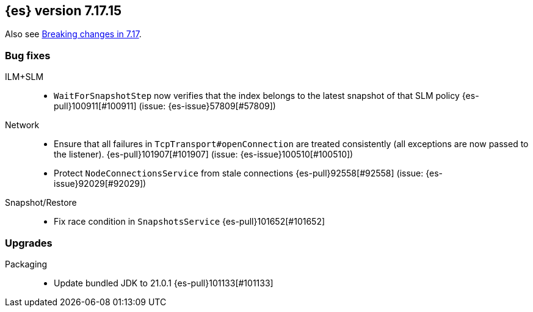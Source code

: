 [[release-notes-7.17.15]]
== {es} version 7.17.15

Also see <<breaking-changes-7.17,Breaking changes in 7.17>>.

[[bug-7.17.15]]
[float]
=== Bug fixes

ILM+SLM::
* `WaitForSnapshotStep` now verifies that the index belongs to the latest snapshot of that SLM policy {es-pull}100911[#100911] (issue: {es-issue}57809[#57809])

Network::
* Ensure that all failures in `TcpTransport#openConnection` are treated consistently (all exceptions are now passed
to the listener). {es-pull}101907[#101907] (issue: {es-issue}100510[#100510])
* Protect `NodeConnectionsService` from stale connections {es-pull}92558[#92558] (issue: {es-issue}92029[#92029])

Snapshot/Restore::
* Fix race condition in `SnapshotsService` {es-pull}101652[#101652]

[[upgrade-7.17.15]]
[float]
=== Upgrades

Packaging::
* Update bundled JDK to 21.0.1 {es-pull}101133[#101133]


